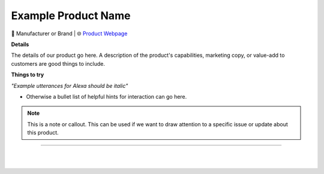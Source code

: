 Example Product Name
**********

.. image:: images/products/!exampleproduct.jpeg

🔹 Manufacturer or Brand  |  🌐 `Product Webpage <https://www.amazon.com/>`_

**Details** 

The details of our product go here. A description of the product's capabilities, marketing copy, or value-add to customers are good things to include.

**Things to try**

*"Example utterances for Alexa should be italic"*

* Otherwise a bullet list of helpful hints for interaction can go here.

.. note::
    This is a note or callout. This can be used if we want to draw attention to a specific issue or update about this product.

------------

|
|